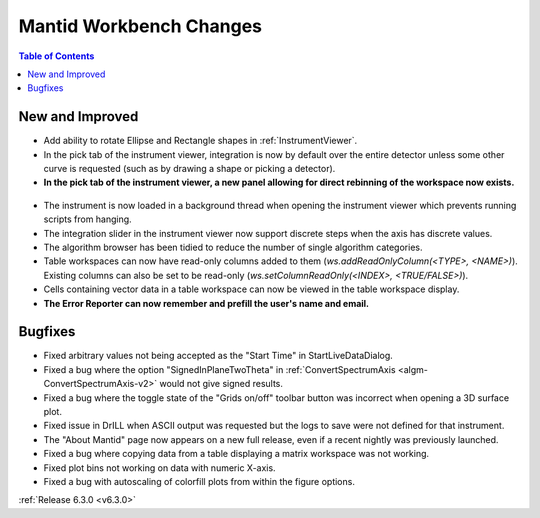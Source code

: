 ========================
Mantid Workbench Changes
========================

.. contents:: Table of Contents
   :local:

New and Improved
----------------
- Add ability to rotate Ellipse and Rectangle shapes in :ref:`InstrumentViewer`.
- In the pick tab of the instrument viewer, integration is now by default over the entire detector unless some other curve is requested (such as by drawing a shape or picking a detector).
- **In the pick tab of the instrument viewer, a new panel allowing for direct rebinning of the workspace now exists.**
.. figure:: ../../images/iview_insitu_rebin.png
    :width: 500px
    :align: center
- The instrument is now loaded in a background thread when opening the instrument viewer which prevents running scripts from hanging.
- The integration slider in the instrument viewer now support discrete steps when the axis has discrete values.
- The algorithm browser has been tidied to reduce the number of single algorithm categories.
- Table workspaces can now have read-only columns added to them (`ws.addReadOnlyColumn(<TYPE>, <NAME>)`). Existing columns can also be set to be read-only (`ws.setColumnReadOnly(<INDEX>, <TRUE/FALSE>)`).
- Cells containing vector data in a table workspace can now be viewed in the table workspace display.

- **The Error Reporter can now remember and prefill the user's name and email.**

.. image::  ../../images/ErrorReporter_RememberMe.png
    :align: center

Bugfixes
--------
- Fixed arbitrary values not being accepted as the "Start Time" in StartLiveDataDialog.
- Fixed a bug where the option "SignedInPlaneTwoTheta" in :ref:`ConvertSpectrumAxis <algm-ConvertSpectrumAxis-v2>` would not give signed results.
- Fixed a bug where the toggle state of the "Grids on/off" toolbar button was incorrect when opening a 3D surface plot.
- Fixed issue in DrILL when ASCII output was requested but the logs to save were not defined for that instrument.
- The "About Mantid" page now appears on a new full release, even if a recent nightly was previously launched.
- Fixed a bug where copying data from a table displaying a matrix workspace was not working.
- Fixed plot bins not working on data with numeric X-axis.
- Fixed a bug with autoscaling of colorfill plots from within the figure options.

:ref:`Release 6.3.0 <v6.3.0>`
